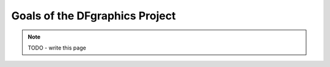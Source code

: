 ###############################
Goals of the DFgraphics Project
###############################

.. note::
    TODO - write this page
